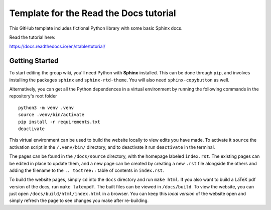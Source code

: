 Template for the Read the Docs tutorial
=======================================

This GitHub template includes fictional Python library
with some basic Sphinx docs.

Read the tutorial here:

https://docs.readthedocs.io/en/stable/tutorial/

Getting Started
---------------

To start editing the group wiki, you'll need Python with **Sphinx** installed.
This can be done through ``pip``, and involves installing the packages
``sphinx`` and ``sphinx-rtd-theme``.
You will also need ``sphinx-copybutton`` as well.

Alternatively, you can get all the Python dependences in a virtual environment
by running the following commands in the repository's root folder ::

    python3 -m venv .venv
    source .venv/bin/activate
    pip install -r requirements.txt
    deactivate

This virtual environment can be used to build the website locally to view edits
you have made.
To activate it ``source`` the activation script in the ``/.venv/bin/``
directory, and to deactivate it run ``deactivate`` in the terminal.

The pages can be found in the ``/docs/source`` directory, with the homepage
labeled ``index.rst``.
The existing pages can be edited in place to update them, and a new page can be
created by creating a new ``.rst`` file alongside the others and adding the
filename to the ``.. toctree::`` table of contents in ``index.rst``.

To build the website pages, simply ``cd`` into the ``docs`` directory and run
``make html``.
If you also want to build a LaTeX pdf version of the docs, run
``make latexpdf``.
The built files can be viewed in ``/docs/build``.
To view the website, you can just open ``/docs/build/html/index.html`` in a
browser.
You can keep this *local version* of the website open and simply refresh the
page to see changes you make after re-building.
